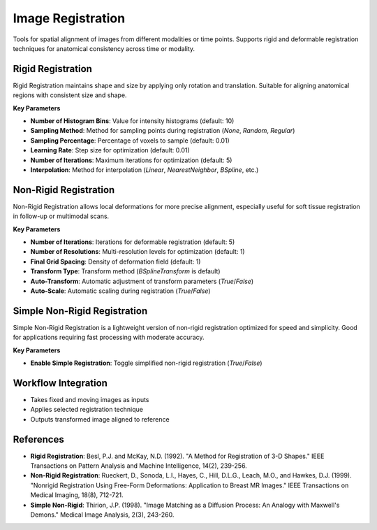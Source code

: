 Image Registration
------------------

.. image:: images/10.image_registration.png
   :alt: Image Registration
   :width: 100%

Tools for spatial alignment of images from different modalities or time points.  
Supports rigid and deformable registration techniques for anatomical consistency across time or modality.

Rigid Registration
^^^^^^^^^^^^^^^^^^

.. image:: images/10.image_registration.png
   :alt: Rigid Registration
   :width: 100%

Rigid Registration maintains shape and size by applying only rotation and translation. Suitable for aligning anatomical regions with consistent size and shape.

**Key Parameters**

* **Number of Histogram Bins**: Value for intensity histograms (default: 10)  
* **Sampling Method**: Method for sampling points during registration (`None`, `Random`, `Regular`)  
* **Sampling Percentage**: Percentage of voxels to sample (default: 0.01)  
* **Learning Rate**: Step size for optimization (default: 0.01)  
* **Number of Iterations**: Maximum iterations for optimization (default: 5)  
* **Interpolation**: Method for interpolation (`Linear`, `NearestNeighbor`, `BSpline`, etc.)

Non-Rigid Registration
^^^^^^^^^^^^^^^^^^^^^^

.. image:: images/10.image_registration_non_rigid.png
   :alt: Non-Rigid Registration
   :width: 100%

Non-Rigid Registration allows local deformations for more precise alignment, especially useful for soft tissue registration in follow-up or multimodal scans.

**Key Parameters**

* **Number of Iterations**: Iterations for deformable registration (default: 5)  
* **Number of Resolutions**: Multi-resolution levels for optimization (default: 1)  
* **Final Grid Spacing**: Density of deformation field (default: 1)  
* **Transform Type**: Transform method (`BSplineTransform` is default)  
* **Auto-Transform**: Automatic adjustment of transform parameters (`True`/`False`)  
* **Auto-Scale**: Automatic scaling during registration (`True`/`False`)

Simple Non-Rigid Registration
^^^^^^^^^^^^^^^^^^^^^^^^^^^^^

.. image:: images/10.image_registration_simple_non_rigid.png
   :alt: Simple Non-Rigid Registration
   :width: 100%

Simple Non-Rigid Registration is a lightweight version of non-rigid registration optimized for speed and simplicity. Good for applications requiring fast processing with moderate accuracy.

**Key Parameters**

* **Enable Simple Registration**: Toggle simplified non-rigid registration (`True`/`False`)

Workflow Integration
^^^^^^^^^^^^^^^^^^^^

.. image:: images/11.filter_workflow.png
   :alt: Filter Workflow Integration
   :width: 100%

* Takes fixed and moving images as inputs  
* Applies selected registration technique  
* Outputs transformed image aligned to reference

References
^^^^^^^^^^

* **Rigid Registration**: Besl, P.J. and McKay, N.D. (1992). "A Method for Registration of 3-D Shapes." IEEE Transactions on Pattern Analysis and Machine Intelligence, 14(2), 239-256.
* **Non-Rigid Registration**: Rueckert, D., Sonoda, L.I., Hayes, C., Hill, D.L.G., Leach, M.O., and Hawkes, D.J. (1999). "Nonrigid Registration Using Free-Form Deformations: Application to Breast MR Images." IEEE Transactions on Medical Imaging, 18(8), 712-721.
* **Simple Non-Rigid**: Thirion, J.P. (1998). "Image Matching as a Diffusion Process: An Analogy with Maxwell's Demons." Medical Image Analysis, 2(3), 243-260.

